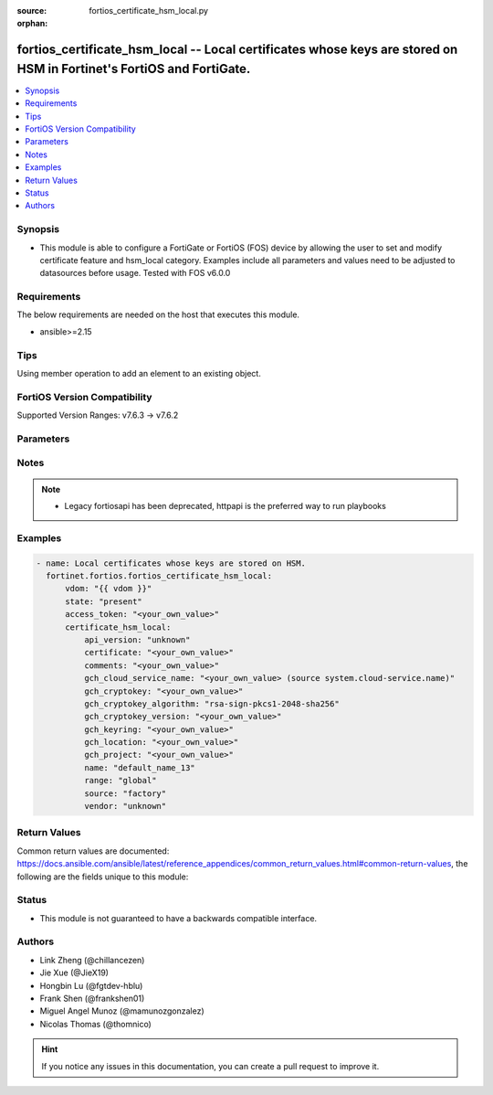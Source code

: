 :source: fortios_certificate_hsm_local.py

:orphan:

.. fortios_certificate_hsm_local:

fortios_certificate_hsm_local -- Local certificates whose keys are stored on HSM in Fortinet's FortiOS and FortiGate.
+++++++++++++++++++++++++++++++++++++++++++++++++++++++++++++++++++++++++++++++++++++++++++++++++++++++++++++++++++++

.. versionadded:: 2.0.0

.. contents::
   :local:
   :depth: 1


Synopsis
--------
- This module is able to configure a FortiGate or FortiOS (FOS) device by allowing the user to set and modify certificate feature and hsm_local category. Examples include all parameters and values need to be adjusted to datasources before usage. Tested with FOS v6.0.0



Requirements
------------
The below requirements are needed on the host that executes this module.

- ansible>=2.15


Tips
----
Using member operation to add an element to an existing object.

FortiOS Version Compatibility
-----------------------------
Supported Version Ranges: v7.6.3 -> v7.6.2


Parameters
----------


.. raw:: html

    <ul>
    <li> <span class="li-head">access_token</span> - Token-based authentication. Generated from GUI of Fortigate. <span class="li-normal">type: str</span> <span class="li-required">required: false</span> </li>
    <li> <span class="li-head">enable_log</span> - Enable/Disable logging for task. <span class="li-normal">type: bool</span> <span class="li-required">required: false</span> <span class="li-normal">default: False</span> </li>
    <li> <span class="li-head">vdom</span> - Virtual domain, among those defined previously. A vdom is a virtual instance of the FortiGate that can be configured and used as a different unit. <span class="li-normal">type: str</span> <span class="li-normal">default: root</span> </li>
    <li> <span class="li-head">member_path</span> - Member attribute path to operate on. <span class="li-normal">type: str</span> </li>
    <li> <span class="li-head">member_state</span> - Add or delete a member under specified attribute path. <span class="li-normal">type: str</span> <span class="li-normal">choices: present, absent</span> </li>
    <li> <span class="li-head">state</span> - Indicates whether to create or remove the object. <span class="li-normal">type: str</span> <span class="li-required">required: true</span> <span class="li-normal">choices: present, absent</span> </li>
    <li> <span class="li-head">certificate_hsm_local</span> - Local certificates whose keys are stored on HSM. <span class="li-normal">type: dict</span>
 <a id='label0' href="javascript:ContentClick('label1', 'label0');" onmouseover="ContentPreview('label1');" onmouseout="ContentUnpreview('label1');" title="click to collapse or expand..."> more... </a>
 <div id="label1" style="display:none">
 <table border="1">
 <tr>
 <td></td><td colspan="1">Supported Version Ranges</td>
 </tr>
 <tr>
 <td>certificate_hsm_local</td>
 <td><code class="docutils literal notranslate">v7.6.3 -> 7.6.2 </code></td>
 </tr>
 </table>
 </div>
 </li>
        <ul class="ul-self">
        <li> <span class="li-head">api_version</span> - API version for communicating with HSM. <span class="li-normal">type: str</span> <span class="li-normal">choices: unknown, gch-default</span>
 <a id='label2' href="javascript:ContentClick('label3', 'label2');" onmouseover="ContentPreview('label3');" onmouseout="ContentUnpreview('label3');" title="click to collapse or expand..."> more... </a>
 <div id="label3" style="display:none">
 <table border="1">
 <tr>
 <td></td>
 <td colspan="1">Supported Version Ranges</td>
 </tr>
 <tr>
 <td>api_version</td>
 <td><code class="docutils literal notranslate">v7.6.3 -> 7.6.2 </code></td>
 </tr>
 <tr>
 <td>[unknown]</td>
 <td><code class="docutils literal notranslate">v7.6.3 -> 7.6.2</code></td>
 <tr>
 <td>[gch-default]</td>
 <td><code class="docutils literal notranslate">v7.6.3 -> 7.6.2</code></td>
 </table>
 </div>
 </li>
        <li> <span class="li-head">certificate</span> - PEM format certificate. <span class="li-normal">type: str</span>
 <a id='label4' href="javascript:ContentClick('label5', 'label4');" onmouseover="ContentPreview('label5');" onmouseout="ContentUnpreview('label5');" title="click to collapse or expand..."> more... </a>
 <div id="label5" style="display:none">
 <table border="1">
 <tr>
 <td></td>
 <td colspan="1">Supported Version Ranges</td>
 </tr>
 <tr>
 <td>certificate</td>
 <td><code class="docutils literal notranslate">v7.6.3 -> 7.6.2 </code></td>
 </tr>
 </table>
 </div>
 </li>
        <li> <span class="li-head">comments</span> - Comment. <span class="li-normal">type: str</span>
 <a id='label6' href="javascript:ContentClick('label7', 'label6');" onmouseover="ContentPreview('label7');" onmouseout="ContentUnpreview('label7');" title="click to collapse or expand..."> more... </a>
 <div id="label7" style="display:none">
 <table border="1">
 <tr>
 <td></td>
 <td colspan="1">Supported Version Ranges</td>
 </tr>
 <tr>
 <td>comments</td>
 <td><code class="docutils literal notranslate">v7.6.3 -> 7.6.2 </code></td>
 </tr>
 </table>
 </div>
 </li>
        <li> <span class="li-head">gch_cloud_service_name</span> - Cloud service config name to generate access token. Source system.cloud-service.name. <span class="li-normal">type: str</span>
 <a id='label8' href="javascript:ContentClick('label9', 'label8');" onmouseover="ContentPreview('label9');" onmouseout="ContentUnpreview('label9');" title="click to collapse or expand..."> more... </a>
 <div id="label9" style="display:none">
 <table border="1">
 <tr>
 <td></td>
 <td colspan="1">Supported Version Ranges</td>
 </tr>
 <tr>
 <td>gch_cloud_service_name</td>
 <td><code class="docutils literal notranslate">v7.6.3 -> 7.6.2 </code></td>
 </tr>
 </table>
 </div>
 </li>
        <li> <span class="li-head">gch_cryptokey</span> - Google Cloud HSM cryptokey. <span class="li-normal">type: str</span>
 <a id='label10' href="javascript:ContentClick('label11', 'label10');" onmouseover="ContentPreview('label11');" onmouseout="ContentUnpreview('label11');" title="click to collapse or expand..."> more... </a>
 <div id="label11" style="display:none">
 <table border="1">
 <tr>
 <td></td>
 <td colspan="1">Supported Version Ranges</td>
 </tr>
 <tr>
 <td>gch_cryptokey</td>
 <td><code class="docutils literal notranslate">v7.6.3 -> 7.6.2 </code></td>
 </tr>
 </table>
 </div>
 </li>
        <li> <span class="li-head">gch_cryptokey_algorithm</span> - Google Cloud HSM cryptokey algorithm. <span class="li-normal">type: str</span> <span class="li-normal">choices: rsa-sign-pkcs1-2048-sha256, rsa-sign-pkcs1-3072-sha256, rsa-sign-pkcs1-4096-sha256, rsa-sign-pkcs1-4096-sha512, rsa-sign-pss-2048-sha256, rsa-sign-pss-3072-sha256, rsa-sign-pss-4096-sha256, rsa-sign-pss-4096-sha512, ec-sign-p256-sha256, ec-sign-p384-sha384, ec-sign-secp256k1-sha256</span>
 <a id='label12' href="javascript:ContentClick('label13', 'label12');" onmouseover="ContentPreview('label13');" onmouseout="ContentUnpreview('label13');" title="click to collapse or expand..."> more... </a>
 <div id="label13" style="display:none">
 <table border="1">
 <tr>
 <td></td>
 <td colspan="1">Supported Version Ranges</td>
 </tr>
 <tr>
 <td>gch_cryptokey_algorithm</td>
 <td><code class="docutils literal notranslate">v7.6.3 -> 7.6.2 </code></td>
 </tr>
 <tr>
 <td>[rsa-sign-pkcs1-2048-sha256]</td>
 <td><code class="docutils literal notranslate">v7.6.3 -> 7.6.2</code></td>
 <tr>
 <td>[rsa-sign-pkcs1-3072-sha256]</td>
 <td><code class="docutils literal notranslate">v7.6.3 -> 7.6.2</code></td>
 <tr>
 <td>[rsa-sign-pkcs1-4096-sha256]</td>
 <td><code class="docutils literal notranslate">v7.6.3 -> 7.6.2</code></td>
 <tr>
 <td>[rsa-sign-pkcs1-4096-sha512]</td>
 <td><code class="docutils literal notranslate">v7.6.3 -> 7.6.2</code></td>
 <tr>
 <td>[rsa-sign-pss-2048-sha256]</td>
 <td><code class="docutils literal notranslate">v7.6.3 -> 7.6.2</code></td>
 <tr>
 <td>[rsa-sign-pss-3072-sha256]</td>
 <td><code class="docutils literal notranslate">v7.6.3 -> 7.6.2</code></td>
 <tr>
 <td>[rsa-sign-pss-4096-sha256]</td>
 <td><code class="docutils literal notranslate">v7.6.3 -> 7.6.2</code></td>
 <tr>
 <td>[rsa-sign-pss-4096-sha512]</td>
 <td><code class="docutils literal notranslate">v7.6.3 -> 7.6.2</code></td>
 <tr>
 <td>[ec-sign-p256-sha256]</td>
 <td><code class="docutils literal notranslate">v7.6.3 -> 7.6.2</code></td>
 <tr>
 <td>[ec-sign-p384-sha384]</td>
 <td><code class="docutils literal notranslate">v7.6.3 -> 7.6.2</code></td>
 <tr>
 <td>[ec-sign-secp256k1-sha256]</td>
 <td><code class="docutils literal notranslate">v7.6.3 -> 7.6.2</code></td>
 </table>
 </div>
 </li>
        <li> <span class="li-head">gch_cryptokey_version</span> - Google Cloud HSM cryptokey version. <span class="li-normal">type: str</span>
 <a id='label14' href="javascript:ContentClick('label15', 'label14');" onmouseover="ContentPreview('label15');" onmouseout="ContentUnpreview('label15');" title="click to collapse or expand..."> more... </a>
 <div id="label15" style="display:none">
 <table border="1">
 <tr>
 <td></td>
 <td colspan="1">Supported Version Ranges</td>
 </tr>
 <tr>
 <td>gch_cryptokey_version</td>
 <td><code class="docutils literal notranslate">v7.6.3 -> 7.6.2 </code></td>
 </tr>
 </table>
 </div>
 </li>
        <li> <span class="li-head">gch_keyring</span> - Google Cloud HSM keyring. <span class="li-normal">type: str</span>
 <a id='label16' href="javascript:ContentClick('label17', 'label16');" onmouseover="ContentPreview('label17');" onmouseout="ContentUnpreview('label17');" title="click to collapse or expand..."> more... </a>
 <div id="label17" style="display:none">
 <table border="1">
 <tr>
 <td></td>
 <td colspan="1">Supported Version Ranges</td>
 </tr>
 <tr>
 <td>gch_keyring</td>
 <td><code class="docutils literal notranslate">v7.6.3 -> 7.6.2 </code></td>
 </tr>
 </table>
 </div>
 </li>
        <li> <span class="li-head">gch_location</span> - Google Cloud HSM location. <span class="li-normal">type: str</span>
 <a id='label18' href="javascript:ContentClick('label19', 'label18');" onmouseover="ContentPreview('label19');" onmouseout="ContentUnpreview('label19');" title="click to collapse or expand..."> more... </a>
 <div id="label19" style="display:none">
 <table border="1">
 <tr>
 <td></td>
 <td colspan="1">Supported Version Ranges</td>
 </tr>
 <tr>
 <td>gch_location</td>
 <td><code class="docutils literal notranslate">v7.6.3 -> 7.6.2 </code></td>
 </tr>
 </table>
 </div>
 </li>
        <li> <span class="li-head">gch_project</span> - Google Cloud HSM project ID. <span class="li-normal">type: str</span>
 <a id='label20' href="javascript:ContentClick('label21', 'label20');" onmouseover="ContentPreview('label21');" onmouseout="ContentUnpreview('label21');" title="click to collapse or expand..."> more... </a>
 <div id="label21" style="display:none">
 <table border="1">
 <tr>
 <td></td>
 <td colspan="1">Supported Version Ranges</td>
 </tr>
 <tr>
 <td>gch_project</td>
 <td><code class="docutils literal notranslate">v7.6.3 -> 7.6.2 </code></td>
 </tr>
 </table>
 </div>
 </li>
        <li> <span class="li-head">name</span> - Name. <span class="li-normal">type: str</span> <span class="li-required">required: true</span>
 <a id='label22' href="javascript:ContentClick('label23', 'label22');" onmouseover="ContentPreview('label23');" onmouseout="ContentUnpreview('label23');" title="click to collapse or expand..."> more... </a>
 <div id="label23" style="display:none">
 <table border="1">
 <tr>
 <td></td>
 <td colspan="1">Supported Version Ranges</td>
 </tr>
 <tr>
 <td>name</td>
 <td><code class="docutils literal notranslate">v7.6.3 -> 7.6.2 </code></td>
 </tr>
 </table>
 </div>
 </li>
        <li> <span class="li-head">range</span> - Either a global or VDOM IP address range for the certificate. <span class="li-normal">type: str</span> <span class="li-normal">choices: global, vdom</span>
 <a id='label24' href="javascript:ContentClick('label25', 'label24');" onmouseover="ContentPreview('label25');" onmouseout="ContentUnpreview('label25');" title="click to collapse or expand..."> more... </a>
 <div id="label25" style="display:none">
 <table border="1">
 <tr>
 <td></td>
 <td colspan="1">Supported Version Ranges</td>
 </tr>
 <tr>
 <td>range</td>
 <td><code class="docutils literal notranslate">v7.6.3 -> 7.6.2 </code></td>
 </tr>
 <tr>
 <td>[global]</td>
 <td><code class="docutils literal notranslate">v7.6.3 -> 7.6.2</code></td>
 <tr>
 <td>[vdom]</td>
 <td><code class="docutils literal notranslate">v7.6.3 -> 7.6.2</code></td>
 </table>
 </div>
 </li>
        <li> <span class="li-head">source</span> - Certificate source type. <span class="li-normal">type: str</span> <span class="li-normal">choices: factory, user, bundle</span>
 <a id='label26' href="javascript:ContentClick('label27', 'label26');" onmouseover="ContentPreview('label27');" onmouseout="ContentUnpreview('label27');" title="click to collapse or expand..."> more... </a>
 <div id="label27" style="display:none">
 <table border="1">
 <tr>
 <td></td>
 <td colspan="1">Supported Version Ranges</td>
 </tr>
 <tr>
 <td>source</td>
 <td><code class="docutils literal notranslate">v7.6.3 -> 7.6.2 </code></td>
 </tr>
 <tr>
 <td>[factory]</td>
 <td><code class="docutils literal notranslate">v7.6.3 -> 7.6.2</code></td>
 <tr>
 <td>[user]</td>
 <td><code class="docutils literal notranslate">v7.6.3 -> 7.6.2</code></td>
 <tr>
 <td>[bundle]</td>
 <td><code class="docutils literal notranslate">v7.6.3 -> 7.6.2</code></td>
 </table>
 </div>
 </li>
        <li> <span class="li-head">vendor</span> - HSM vendor. <span class="li-normal">type: str</span> <span class="li-normal">choices: unknown, gch</span>
 <a id='label28' href="javascript:ContentClick('label29', 'label28');" onmouseover="ContentPreview('label29');" onmouseout="ContentUnpreview('label29');" title="click to collapse or expand..."> more... </a>
 <div id="label29" style="display:none">
 <table border="1">
 <tr>
 <td></td>
 <td colspan="1">Supported Version Ranges</td>
 </tr>
 <tr>
 <td>vendor</td>
 <td><code class="docutils literal notranslate">v7.6.3 -> 7.6.2 </code></td>
 </tr>
 <tr>
 <td>[unknown]</td>
 <td><code class="docutils literal notranslate">v7.6.3 -> 7.6.2</code></td>
 <tr>
 <td>[gch]</td>
 <td><code class="docutils literal notranslate">v7.6.3 -> 7.6.2</code></td>
 </table>
 </div>
 </li>
        </ul>
    </ul>


Notes
-----

.. note::

   - Legacy fortiosapi has been deprecated, httpapi is the preferred way to run playbooks



Examples
--------

.. code-block:: yaml+jinja
    
    - name: Local certificates whose keys are stored on HSM.
      fortinet.fortios.fortios_certificate_hsm_local:
          vdom: "{{ vdom }}"
          state: "present"
          access_token: "<your_own_value>"
          certificate_hsm_local:
              api_version: "unknown"
              certificate: "<your_own_value>"
              comments: "<your_own_value>"
              gch_cloud_service_name: "<your_own_value> (source system.cloud-service.name)"
              gch_cryptokey: "<your_own_value>"
              gch_cryptokey_algorithm: "rsa-sign-pkcs1-2048-sha256"
              gch_cryptokey_version: "<your_own_value>"
              gch_keyring: "<your_own_value>"
              gch_location: "<your_own_value>"
              gch_project: "<your_own_value>"
              name: "default_name_13"
              range: "global"
              source: "factory"
              vendor: "unknown"


Return Values
-------------
Common return values are documented: https://docs.ansible.com/ansible/latest/reference_appendices/common_return_values.html#common-return-values, the following are the fields unique to this module:

.. raw:: html

    <ul>

    <li> <span class="li-return">build</span> - Build number of the fortigate image <span class="li-normal">returned: always</span> <span class="li-normal">type: str</span> <span class="li-normal">sample: 1547</span></li>
    <li> <span class="li-return">http_method</span> - Last method used to provision the content into FortiGate <span class="li-normal">returned: always</span> <span class="li-normal">type: str</span> <span class="li-normal">sample: PUT</span></li>
    <li> <span class="li-return">http_status</span> - Last result given by FortiGate on last operation applied <span class="li-normal">returned: always</span> <span class="li-normal">type: str</span> <span class="li-normal">sample: 200</span></li>
    <li> <span class="li-return">mkey</span> - Master key (id) used in the last call to FortiGate <span class="li-normal">returned: success</span> <span class="li-normal">type: str</span> <span class="li-normal">sample: id</span></li>
    <li> <span class="li-return">name</span> - Name of the table used to fulfill the request <span class="li-normal">returned: always</span> <span class="li-normal">type: str</span> <span class="li-normal">sample: urlfilter</span></li>
    <li> <span class="li-return">path</span> - Path of the table used to fulfill the request <span class="li-normal">returned: always</span> <span class="li-normal">type: str</span> <span class="li-normal">sample: webfilter</span></li>
    <li> <span class="li-return">revision</span> - Internal revision number <span class="li-normal">returned: always</span> <span class="li-normal">type: str</span> <span class="li-normal">sample: 17.0.2.10658</span></li>
    <li> <span class="li-return">serial</span> - Serial number of the unit <span class="li-normal">returned: always</span> <span class="li-normal">type: str</span> <span class="li-normal">sample: FGVMEVYYQT3AB5352</span></li>
    <li> <span class="li-return">status</span> - Indication of the operation's result <span class="li-normal">returned: always</span> <span class="li-normal">type: str</span> <span class="li-normal">sample: success</span></li>
    <li> <span class="li-return">vdom</span> - Virtual domain used <span class="li-normal">returned: always</span> <span class="li-normal">type: str</span> <span class="li-normal">sample: root</span></li>
    <li> <span class="li-return">version</span> - Version of the FortiGate <span class="li-normal">returned: always</span> <span class="li-normal">type: str</span> <span class="li-normal">sample: v5.6.3</span></li>
    </ul>

Status
------

- This module is not guaranteed to have a backwards compatible interface.


Authors
-------

- Link Zheng (@chillancezen)
- Jie Xue (@JieX19)
- Hongbin Lu (@fgtdev-hblu)
- Frank Shen (@frankshen01)
- Miguel Angel Munoz (@mamunozgonzalez)
- Nicolas Thomas (@thomnico)


.. hint::
    If you notice any issues in this documentation, you can create a pull request to improve it.
